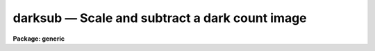 .. _darksub:

darksub — Scale and subtract a dark count image
===============================================

**Package: generic**

.. raw:: html

  <H3>Name</H3>
  <! BeginSection: 'NAME'>
  <UL>
  darksub -- Scale and subtract a dark count image
  </UL>
  <! EndSection:   'NAME'>
  <H3>Usage	</H3>
  <! BeginSection: 'USAGE	'>
  <UL>
  darksub input output darkimage
  </UL>
  <! EndSection:   'USAGE	'>
  <H3>Parameters</H3>
  <! BeginSection: 'PARAMETERS'>
  <UL>
  <DL>
  <DT><B>input</B></DT>
  <! Sec='PARAMETERS' Level=0 Label='input' Line='input'>
  <DD>List of input images from which to subtract the dark count image.
  </DD>
  </DL>
  <DL>
  <DT><B>output</B></DT>
  <! Sec='PARAMETERS' Level=0 Label='output' Line='output'>
  <DD>List of output dark count subtracted images.  The output images may
  be the same as the input images.  The input and output image lists should
  contain the same number of images.
  </DD>
  </DL>
  <DL>
  <DT><B>darkimage</B></DT>
  <! Sec='PARAMETERS' Level=0 Label='darkimage' Line='darkimage'>
  <DD>Dark count image to be scaled and subtracted from the input images.
  </DD>
  </DL>
  <DL>
  <DT><B>exposure = "<TT></TT>"</B></DT>
  <! Sec='PARAMETERS' Level=0 Label='exposure' Line='exposure = ""'>
  <DD>Header parameter name from which to obtain the exposure times.
  </DD>
  </DL>
  <DL>
  <DT><B>pixtype = "<TT>1</TT>"</B></DT>
  <! Sec='PARAMETERS' Level=0 Label='pixtype' Line='pixtype = "1"'>
  <DD>The pixel datatype of the dark subtracted images.  The default ("<TT>1</TT>")
  is the pixel datatype of the original image.  The other choices are
  "<TT>short</TT>", "<TT>integer</TT>", "<TT>long</TT>", "<TT>real</TT>", and "<TT>double</TT>".
  </DD>
  </DL>
  <DL>
  <DT><B>verbose = yes</B></DT>
  <! Sec='PARAMETERS' Level=0 Label='verbose' Line='verbose = yes'>
  <DD>Print log of operations performed.
  </DD>
  </DL>
  </UL>
  <! EndSection:   'PARAMETERS'>
  <H3>Description</H3>
  <! BeginSection: 'DESCRIPTION'>
  <UL>
  The dark count image is scaled by the ratio of the input image exposure to the
  dark count image exposure and subtracted from each of the input images.
  The exposures are obtained from the image headers under the specified
  name.  The output images may have the same names as the input images.
  A temporary image is used for the scaled dark count image and the original
  image is not modified.  The pixel datatype of the output images is
  specified by the parameter <I>pixtype</I>.  The default ("<TT>1</TT>") uses the
  datatype of the input image.  A log of the operations performed may be
  printed on the standard output when the verbose options is specified.
  <P>
  Note that this task can be used to subtract any type of image from a set
  of images in which the subtracted image must be scaled to a given exposure.
  </UL>
  <! EndSection:   'DESCRIPTION'>
  <H3>Examples</H3>
  <! BeginSection: 'EXAMPLES'>
  <UL>
  To subtract the dark count image 'dark' from obs1, obs2, and obs3:
  <P>
  <PRE>
  	cl&gt; darksub obs1,obs2 obs1,obs2 dark exp="exposure"
  	Tue 18:50:56 08-Apr-86
  	  obs1 = obs1 - 5.0049997336067 * dark
  	Tue 18:51:05 08-Apr-86
  	  obs2 = obs2 - 5.009999733075 * dark
  </PRE>
  </UL>
  <! EndSection:   'EXAMPLES'>
  <H3>See also</H3>
  <! BeginSection: 'SEE ALSO'>
  <UL>
  imarith
  </UL>
  <! EndSection:    'SEE ALSO'>
  
  <! Contents: 'NAME' 'USAGE	' 'PARAMETERS' 'DESCRIPTION' 'EXAMPLES' 'SEE ALSO'  >
  
